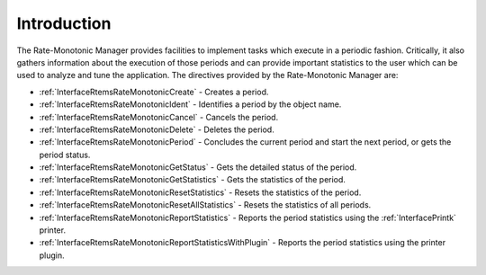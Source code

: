 .. SPDX-License-Identifier: CC-BY-SA-4.0

.. Copyright (C) 2020, 2021 embedded brains GmbH (http://www.embedded-brains.de)
.. Copyright (C) 2017 Kuan-Hsun Chen
.. Copyright (C) 1988, 2008 On-Line Applications Research Corporation (OAR)

.. This file is part of the RTEMS quality process and was automatically
.. generated.  If you find something that needs to be fixed or
.. worded better please post a report or patch to an RTEMS mailing list
.. or raise a bug report:
..
.. https://www.rtems.org/bugs.html
..
.. For information on updating and regenerating please refer to the How-To
.. section in the Software Requirements Engineering chapter of the
.. RTEMS Software Engineering manual.  The manual is provided as a part of
.. a release.  For development sources please refer to the online
.. documentation at:
..
.. https://docs.rtems.org

.. Generated from spec:/rtems/ratemon/if/group

.. _RateMonotonicManagerIntroduction:

Introduction
============

.. The following list was generated from:
.. spec:/rtems/ratemon/if/create
.. spec:/rtems/ratemon/if/ident
.. spec:/rtems/ratemon/if/cancel
.. spec:/rtems/ratemon/if/delete
.. spec:/rtems/ratemon/if/period
.. spec:/rtems/ratemon/if/get-status
.. spec:/rtems/ratemon/if/get-statistics
.. spec:/rtems/ratemon/if/reset-statistics
.. spec:/rtems/ratemon/if/reset-all-statistics
.. spec:/rtems/ratemon/if/report-statistics
.. spec:/rtems/ratemon/if/report-statistics-with-plugin

The Rate-Monotonic Manager provides facilities to implement tasks which execute
in a periodic fashion.  Critically, it also gathers information about the
execution of those periods and can provide important statistics to the user
which can be used to analyze and tune the application. The directives provided
by the Rate-Monotonic Manager are:

* :ref:`InterfaceRtemsRateMonotonicCreate` - Creates a period.

* :ref:`InterfaceRtemsRateMonotonicIdent` - Identifies a period by the object
  name.

* :ref:`InterfaceRtemsRateMonotonicCancel` - Cancels the period.

* :ref:`InterfaceRtemsRateMonotonicDelete` - Deletes the period.

* :ref:`InterfaceRtemsRateMonotonicPeriod` - Concludes the current period and
  start the next period, or gets the period status.

* :ref:`InterfaceRtemsRateMonotonicGetStatus` - Gets the detailed status of the
  period.

* :ref:`InterfaceRtemsRateMonotonicGetStatistics` - Gets the statistics of the
  period.

* :ref:`InterfaceRtemsRateMonotonicResetStatistics` - Resets the statistics of
  the period.

* :ref:`InterfaceRtemsRateMonotonicResetAllStatistics` - Resets the statistics
  of all periods.

* :ref:`InterfaceRtemsRateMonotonicReportStatistics` - Reports the period
  statistics using the :ref:`InterfacePrintk` printer.

* :ref:`InterfaceRtemsRateMonotonicReportStatisticsWithPlugin` - Reports the
  period statistics using the printer plugin.
